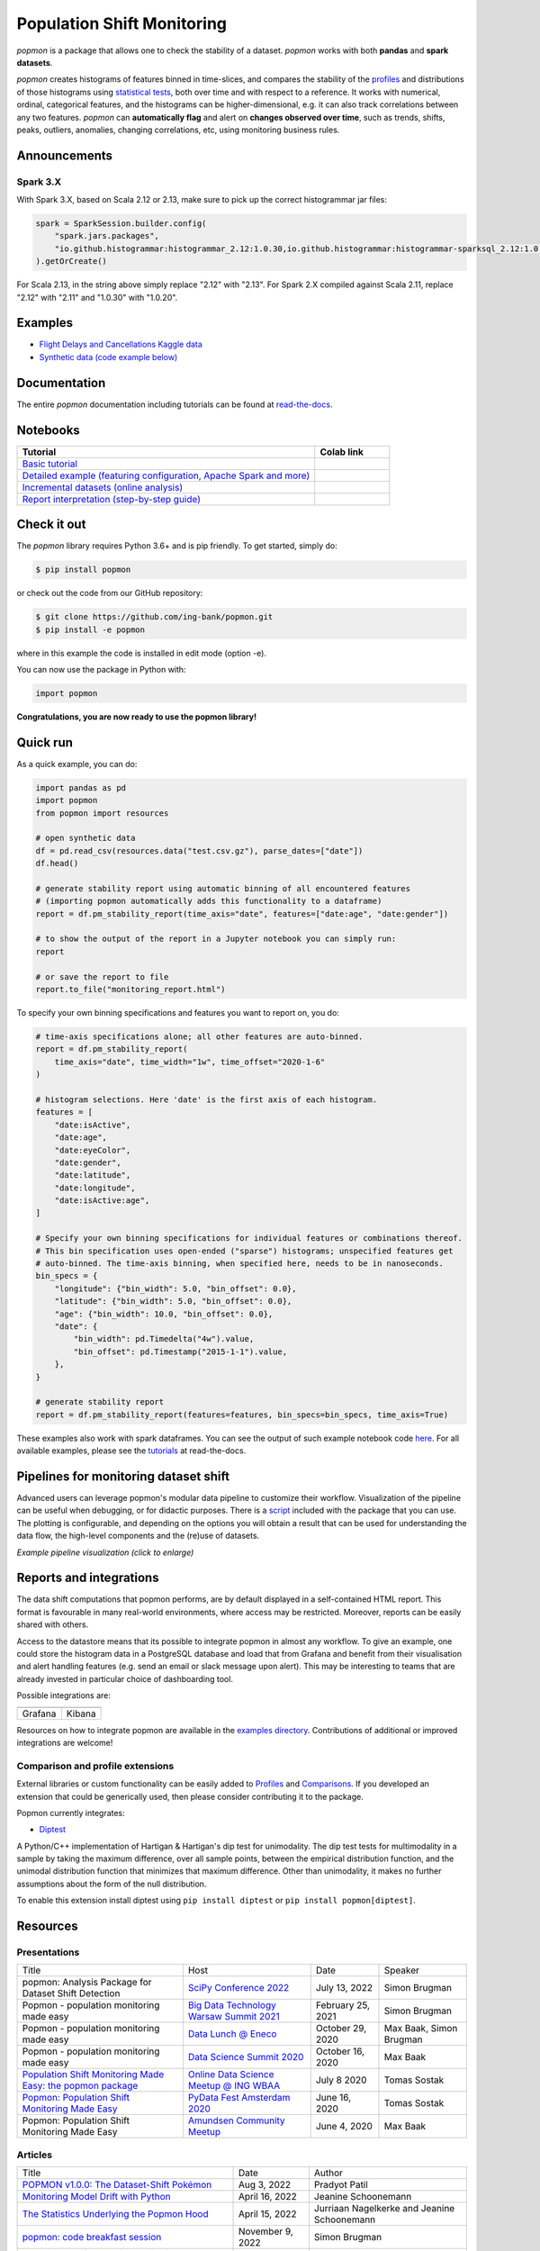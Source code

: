 ===========================
Population Shift Monitoring
===========================

|build| |docs| |release| |release_date| |downloads| |ruff|

|logo|

`popmon` is a package that allows one to check the stability of a dataset.
`popmon` works with both **pandas** and **spark datasets**.

`popmon` creates histograms of features binned in time-slices,
and compares the stability of the profiles_ and distributions of
those histograms using `statistical tests <https://popmon.readthedocs.io/en/latest/comparisons.html>`_, both over time and with respect to a reference.
It works with numerical, ordinal, categorical features, and the histograms can be higher-dimensional, e.g. it can also track correlations between any two features.
`popmon` can **automatically flag** and alert on **changes observed over time**, such
as trends, shifts, peaks, outliers, anomalies, changing correlations, etc,
using monitoring business rules.

|example|

|histograms|

Announcements
=============

Spark 3.X
---------

With Spark 3.X, based on Scala 2.12 or 2.13, make sure to pick up the correct histogrammar jar files:

.. code-block:: python

  spark = SparkSession.builder.config(
      "spark.jars.packages",
      "io.github.histogrammar:histogrammar_2.12:1.0.30,io.github.histogrammar:histogrammar-sparksql_2.12:1.0.30",
  ).getOrCreate()


For Scala 2.13, in the string above simply replace "2.12" with "2.13".
For Spark 2.X compiled against Scala 2.11, replace "2.12" with "2.11" and "1.0.30" with "1.0.20".

Examples
========

- `Flight Delays and Cancellations Kaggle data <https://crclz.com/popmon/reports/flight_delays_report.html>`_
- `Synthetic data (code example below) <https://crclz.com/popmon/reports/test_data_report.html>`_

Documentation
=============

The entire `popmon` documentation including tutorials can be found at `read-the-docs <https://popmon.readthedocs.io>`_.


Notebooks
=========

.. list-table::
   :widths: 80 20
   :header-rows: 1

   * - Tutorial
     - Colab link
   * - `Basic tutorial <https://nbviewer.jupyter.org/github/ing-bank/popmon/blob/master/popmon/notebooks/popmon_tutorial_basic.ipynb>`_
     - |notebook_basic_colab|
   * - `Detailed example (featuring configuration, Apache Spark and more) <https://nbviewer.jupyter.org/github/ing-bank/popmon/blob/master/popmon/notebooks/popmon_tutorial_advanced.ipynb>`_
     - |notebook_advanced_colab|
   * - `Incremental datasets (online analysis) <https://nbviewer.jupyter.org/github/ing-bank/popmon/blob/master/popmon/notebooks/popmon_tutorial_incremental_data.ipynb>`_
     - |notebook_incremental_data_colab|
   * - `Report interpretation (step-by-step guide) <https://nbviewer.jupyter.org/github/ing-bank/popmon/blob/master/popmon/notebooks/popmon_tutorial_reports.ipynb>`_
     - |notebook_reports_colab|

Check it out
============

The `popmon` library requires Python 3.6+ and is pip friendly. To get started, simply do:

.. code-block:: bash

  $ pip install popmon

or check out the code from our GitHub repository:

.. code-block:: bash

  $ git clone https://github.com/ing-bank/popmon.git
  $ pip install -e popmon

where in this example the code is installed in edit mode (option -e).

You can now use the package in Python with:

.. code-block:: python

  import popmon

**Congratulations, you are now ready to use the popmon library!**

Quick run
=========

As a quick example, you can do:

.. code-block:: python

  import pandas as pd
  import popmon
  from popmon import resources

  # open synthetic data
  df = pd.read_csv(resources.data("test.csv.gz"), parse_dates=["date"])
  df.head()

  # generate stability report using automatic binning of all encountered features
  # (importing popmon automatically adds this functionality to a dataframe)
  report = df.pm_stability_report(time_axis="date", features=["date:age", "date:gender"])

  # to show the output of the report in a Jupyter notebook you can simply run:
  report

  # or save the report to file
  report.to_file("monitoring_report.html")

To specify your own binning specifications and features you want to report on, you do:

.. code-block:: python

  # time-axis specifications alone; all other features are auto-binned.
  report = df.pm_stability_report(
      time_axis="date", time_width="1w", time_offset="2020-1-6"
  )

  # histogram selections. Here 'date' is the first axis of each histogram.
  features = [
      "date:isActive",
      "date:age",
      "date:eyeColor",
      "date:gender",
      "date:latitude",
      "date:longitude",
      "date:isActive:age",
  ]

  # Specify your own binning specifications for individual features or combinations thereof.
  # This bin specification uses open-ended ("sparse") histograms; unspecified features get
  # auto-binned. The time-axis binning, when specified here, needs to be in nanoseconds.
  bin_specs = {
      "longitude": {"bin_width": 5.0, "bin_offset": 0.0},
      "latitude": {"bin_width": 5.0, "bin_offset": 0.0},
      "age": {"bin_width": 10.0, "bin_offset": 0.0},
      "date": {
          "bin_width": pd.Timedelta("4w").value,
          "bin_offset": pd.Timestamp("2015-1-1").value,
      },
  }

  # generate stability report
  report = df.pm_stability_report(features=features, bin_specs=bin_specs, time_axis=True)

These examples also work with spark dataframes.
You can see the output of such example notebook code `here <https://crclz.com/popmon/reports/test_data_report.html>`_.
For all available examples, please see the `tutorials <https://popmon.readthedocs.io/en/latest/tutorials.html>`_ at read-the-docs.

Pipelines for monitoring dataset shift
======================================
Advanced users can leverage popmon's modular data pipeline to customize their workflow.
Visualization of the pipeline can be useful when debugging, or for didactic purposes.
There is a `script <https://github.com/ing-bank/popmon/tree/master/tools/>`_ included with the package that you can use.
The plotting is configurable, and depending on the options you will obtain a result that can be used for understanding the data flow, the high-level components and the (re)use of datasets.

|pipeline|

*Example pipeline visualization (click to enlarge)*

Reports and integrations
========================
The data shift computations that popmon performs, are by default displayed in a self-contained HTML report.
This format is favourable in many real-world environments, where access may be restricted.
Moreover, reports can be easily shared with others.

Access to the datastore means that its possible to integrate popmon in almost any workflow.
To give an example, one could store the histogram data in a PostgreSQL database and load that from Grafana and benefit from their visualisation and alert handling features (e.g. send an email or slack message upon alert).
This may be interesting to teams that are already invested in particular choice of dashboarding tool.

Possible integrations are:

+----------------+---------------+
| |grafana_logo| | |kibana_logo| |
+----------------+---------------+
| Grafana        | Kibana        |
+----------------+---------------+

Resources on how to integrate popmon are available in the `examples directory <https://github.com/ing-bank/popmon/tree/master/examples/integrations>`_.
Contributions of additional or improved integrations are welcome!

.. |grafana_logo| image:: https://upload.wikimedia.org/wikipedia/commons/a/a1/Grafana_logo.svg
    :alt: Grafana logo
    :height: 120
    :target: https://github.com/grafana/grafana

.. |kibana_logo| image:: https://miro.medium.com/max/1400/1*HW_x9ZvIbUkyaqHstsB1ig.png
    :alt: Kibana logo
    :height: 120
    :target: https://github.com/elastic/kibana

Comparison and profile extensions
---------------------------------

External libraries or custom functionality can be easily added to Profiles_ and Comparisons_.
If you developed an extension that could be generically used, then please consider contributing it to the package.

Popmon currently integrates:

* `Diptest <https://github.com/RUrlus/diptest>`_

A Python/C++ implementation of Hartigan & Hartigan's dip test for unimodality.
The dip test tests for multimodality in a sample by taking the maximum difference, over all sample points, between the empirical distribution function, and the unimodal distribution function that minimizes that maximum difference.
Other than unimodality, it makes no further assumptions about the form of the null distribution.

To enable this extension install diptest using ``pip install diptest`` or ``pip install popmon[diptest]``.

Resources
=========

Presentations
-------------

+------------------------------------------------------------------------------------------------+--------------------------------------------------------------------------------------------------+-------------------+-------------------------+
| Title                                                                                          | Host                                                                                             | Date              | Speaker                 |
+------------------------------------------------------------------------------------------------+--------------------------------------------------------------------------------------------------+-------------------+-------------------------+
| popmon: Analysis Package for Dataset Shift Detection                                           | `SciPy Conference 2022 <https://www.scipy2022.scipy.org/>`_                                      | July 13, 2022     | Simon Brugman           |
+------------------------------------------------------------------------------------------------+--------------------------------------------------------------------------------------------------+-------------------+-------------------------+
| Popmon - population monitoring made easy                                                       | `Big Data Technology Warsaw Summit 2021 <https://bigdatatechwarsaw.eu/>`_                        | February 25, 2021 | Simon Brugman           |
+------------------------------------------------------------------------------------------------+--------------------------------------------------------------------------------------------------+-------------------+-------------------------+
| Popmon - population monitoring made easy                                                       | `Data Lunch @ Eneco <https://www.eneco.nl/>`_                                                    | October 29, 2020  | Max Baak, Simon Brugman |
+------------------------------------------------------------------------------------------------+--------------------------------------------------------------------------------------------------+-------------------+-------------------------+
| Popmon - population monitoring made easy                                                       | `Data Science Summit 2020 <https://dssconf.pl/en/>`_                                             | October 16, 2020  | Max Baak                |
+------------------------------------------------------------------------------------------------+--------------------------------------------------------------------------------------------------+-------------------+-------------------------+
| `Population Shift Monitoring Made Easy: the popmon package <https://youtu.be/PgaQpxzT_0g>`_    | `Online Data Science Meetup @ ING WBAA <https://www.meetup.com/nl-NL/Tech-Meetups-ING/events/>`_ | July 8 2020       | Tomas Sostak            |
+------------------------------------------------------------------------------------------------+--------------------------------------------------------------------------------------------------+-------------------+-------------------------+
| `Popmon: Population Shift Monitoring Made Easy <https://www.youtube.com/watch?v=HE-3YeVYqPY>`_ | `PyData Fest Amsterdam 2020 <https://amsterdam.pydata.org/>`_                                    | June 16, 2020     | Tomas Sostak            |
+------------------------------------------------------------------------------------------------+--------------------------------------------------------------------------------------------------+-------------------+-------------------------+
| Popmon: Population Shift Monitoring Made Easy                                                  | `Amundsen Community Meetup <https://github.com/amundsen-io/amundsen>`_                           | June 4, 2020      | Max Baak                |
+------------------------------------------------------------------------------------------------+--------------------------------------------------------------------------------------------------+-------------------+-------------------------+


Articles
--------

+---------------------------------------------------------------------------------------------------------------------------------------------------------------------------------------------------+------------------+---------------------------------------------+
| Title                                                                                                                                                                                             | Date             | Author                                      |
+---------------------------------------------------------------------------------------------------------------------------------------------------------------------------------------------------+------------------+---------------------------------------------+
|`POPMON v1.0.0: The Dataset-Shift Pokémon <https://medium.com/wbaa/popmon-v1-0-0-the-dataset-shift-pok%C3%A9mon-7dea9cb49a71>`_                                                                    | Aug 3, 2022      | Pradyot Patil                               |
+---------------------------------------------------------------------------------------------------------------------------------------------------------------------------------------------------+------------------+---------------------------------------------+
|`Monitoring Model Drift with Python <https://medium.com/broadhorizon-cmotions/monitoring-model-drift-with-python-b9e15ca16b18>`_                                                                   | April 16, 2022   | Jeanine Schoonemann                         |
+---------------------------------------------------------------------------------------------------------------------------------------------------------------------------------------------------+------------------+---------------------------------------------+
|`The Statistics Underlying the Popmon Hood <https://www.theanalyticslab.nl/the-statistics-underlying-the-popmon-hood/>`_                                                                           | April 15, 2022   | Jurriaan Nagelkerke and Jeanine Schoonemann |
+---------------------------------------------------------------------------------------------------------------------------------------------------------------------------------------------------+------------------+---------------------------------------------+
|`popmon: code breakfast session <https://simonbrugman.nl/2021/11/09/popmon-code-breakfast.html>`_                                                                                                  | November 9, 2022 | Simon Brugman                               |       
+---------------------------------------------------------------------------------------------------------------------------------------------------------------------------------------------------+------------------+---------------------------------------------+
| `Population Shift Analysis: Monitoring Data Quality with Popmon <https://www.codemotion.com/magazine/dev-hub/big-data-analyst/popmon-data-quality-monitoring/>`_                                  | May 21, 2021     | Vito Gentile                                |
+---------------------------------------------------------------------------------------------------------------------------------------------------------------------------------------------------+------------------+---------------------------------------------+
| `Popmon Open Source Package — Population Shift Monitoring Made Easy <https://medium.com/wbaa/population-monitoring-open-source-1ce3139d8c3a>`_                                                    | May 20, 2020     | Nicole Mpozika                              |
+---------------------------------------------------------------------------------------------------------------------------------------------------------------------------------------------------+------------------+---------------------------------------------+


Software
--------

- `Kedro-popmon <https://github.com/stephanecollot/kedro-popmon>`_ is a plugin to integrate popmon reporting with kedro. This plugin allows you to automate the process of popmon feature and output stability monitoring. Package created by `Marian Dabrowski <https://www.linkedin.com/in/marian-dabrowski/>`_ and `Stephane Collot <https://github.com/stephanecollot/>`_.

Project contributors
====================

This package was authored by ING Analytics Wholesale Banking (INGA WB).
Special thanks to the following people who have contributed to the development of this package: `Ahmet Erdem <https://github.com/aerdem4>`_, `Fabian Jansen <https://github.com/faab5>`_, `Nanne Aben <https://github.com/nanne-aben>`_, Mathieu Grimal.


Citing popmon
=============
If ``popmon`` has been relevant in your work, and you would like to acknowledge the project in your publication, we suggest citing the following paper:

* Brugman, S., Sostak, T., Patil, P., Baak, M. *popmon: Analysis Package for Dataset Shift Detection*. Proceedings of the 21st Python in Science Conference. 161-168 (2022). (`link <https://conference.scipy.org/proceedings/scipy2022/popmon.html>`_)

*In BibTeX format:*

.. code-block:: bibtex

    @InProceedings{ popmon-proc-scipy-2022,
      author    = { {S}imon {B}rugman and {T}omas {S}ostak and {P}radyot {P}atil and {M}ax {B}aak },
      title     = { popmon: {A}nalysis {P}ackage for {D}ataset {S}hift {D}etection },
      booktitle = { {P}roceedings of the 21st {P}ython in {S}cience {C}onference },
      pages     = { 161 - 168 },
      year      = { 2022 },
      editor    = { {M}eghann {A}garwal and {C}hris {C}alloway and {D}illon {N}iederhut and {D}avid {S}hupe },
    }



Contact and support
===================

* Issues & Ideas & Support: https://github.com/ing-bank/popmon/issues

Please note that INGA WB provides support only on a best-effort basis.

License
=======
Copyright INGA WB. `popmon` is completely free, open-source and licensed under the `MIT license <https://en.wikipedia.org/wiki/MIT_License>`_.

.. |logo| image:: https://raw.githubusercontent.com/ing-bank/popmon/master/docs/source/assets/popmon-logo.png
    :alt: POPMON logo
    :target: https://github.com/ing-bank/popmon
.. |example| image:: https://raw.githubusercontent.com/ing-bank/popmon/master/docs/source/assets/report_overview.png
    :alt: Traffic Light Overview
.. |histograms| image:: https://raw.githubusercontent.com/ing-bank/popmon/master/docs/source/assets/histogram_inspector.png
    :alt: Histogram inspector
.. |pipeline| image:: https://raw.githubusercontent.com/ing-bank/popmon/master/docs/source/assets/pipeline.png
    :alt: Pipeline Visualization
    :target: https://github.com/ing-bank/popmon/files/7417124/pipeline_amazingpipeline_subgraphs_unversioned.pdf
.. |build| image:: https://github.com/ing-bank/popmon/workflows/build/badge.svg
    :alt: Build status
.. |ruff| image:: https://img.shields.io/endpoint?url=https://raw.githubusercontent.com/charliermarsh/ruff/main/assets/badge/v1.json
    :alt: Ruff
    :target: https://github.com/charliermarsh/ruff
.. |docs| image:: https://readthedocs.org/projects/popmon/badge/?version=latest
    :alt: Package docs status
    :target: https://popmon.readthedocs.io
.. |release| image:: https://img.shields.io/github/v/release/ing-bank/popmon
    :alt: Latest GitHub release
    :target: https://github.com/ing-bank/popmon/releases
.. |release_date| image:: https://img.shields.io/github/release-date/ing-bank/popmon
    :alt: GitHub Release Date
    :target: https://github.com/ing-bank/popmon/releases

.. |notebook_basic_colab| image:: https://colab.research.google.com/assets/colab-badge.svg
    :alt: Open in Colab
    :target: https://colab.research.google.com/github/ing-bank/popmon/blob/master/popmon/notebooks/popmon_tutorial_basic.ipynb
.. |notebook_advanced_colab| image:: https://colab.research.google.com/assets/colab-badge.svg
    :alt: Open in Colab
    :target: https://colab.research.google.com/github/ing-bank/popmon/blob/master/popmon/notebooks/popmon_tutorial_advanced.ipynb
.. |notebook_incremental_data_colab| image:: https://colab.research.google.com/assets/colab-badge.svg
    :alt: Open in Colab
    :target: https://colab.research.google.com/github/ing-bank/popmon/blob/master/popmon/notebooks/popmon_tutorial_incremental_data.ipynb
.. |notebook_reports_colab| image:: https://colab.research.google.com/assets/colab-badge.svg
    :alt: Open in Colab
    :target: https://colab.research.google.com/github/ing-bank/popmon/blob/master/popmon/notebooks/popmon_tutorial_reports.ipynb
.. |downloads| image:: https://pepy.tech/badge/popmon
    :alt: PyPi downloads
    :target: https://pepy.tech/project/popmon

.. _profiles: https://popmon.readthedocs.io/en/latest/profiles.html
.. _comparisons: https://popmon.readthedocs.io/en/latest/comparisons.html
